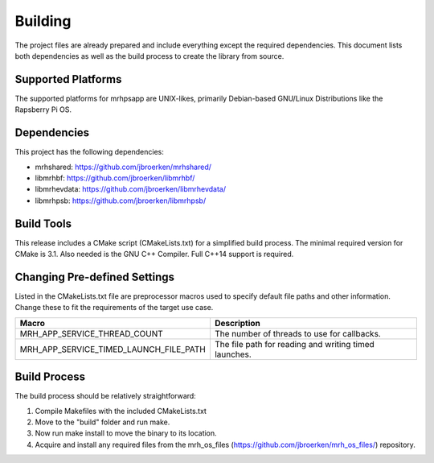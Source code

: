 ********
Building
********
The project files are already prepared and include everything except the 
required dependencies. This document lists both dependencies as well as the 
build process to create the library from source.

Supported Platforms
-------------------
The supported platforms for mrhpsapp are UNIX-likes, primarily 
Debian-based GNU/Linux Distributions like the Rapsberry Pi OS.

Dependencies
------------
This project has the following dependencies:

* mrhshared: https://github.com/jbroerken/mrhshared/
* libmrhbf: https://github.com/jbroerken/libmrhbf/
* libmrhevdata: https://github.com/jbroerken/libmrhevdata/
* libmrhpsb: https://github.com/jbroerken/libmrhpsb/

Build Tools
-----------
This release includes a CMake script (CMakeLists.txt) for a simplified build 
process. The minimal required version for CMake is 3.1.
Also needed is the GNU C++ Compiler. Full C++14 support is required.

Changing Pre-defined Settings
-----------------------------
Listed in the CMakeLists.txt file are preprocessor macros used to specify 
default file paths and other information. Change these to fit the requirements 
of the target use case.

.. list-table::
    :header-rows: 1

    * - Macro
      - Description
    * - MRH_APP_SERVICE_THREAD_COUNT
      - The number of threads to use for callbacks.
    * - MRH_APP_SERVICE_TIMED_LAUNCH_FILE_PATH
      - The file path for reading and writing timed launches.
      

Build Process
-------------
The build process should be relatively straightforward:

1. Compile Makefiles with the included CMakeLists.txt
2. Move to the "build" folder and run make.
3. Now run make install to move the binary to its location.
4. Acquire and install any required files from the mrh_os_files 
   (https://github.com/jbroerken/mrh_os_files/) repository.
   
